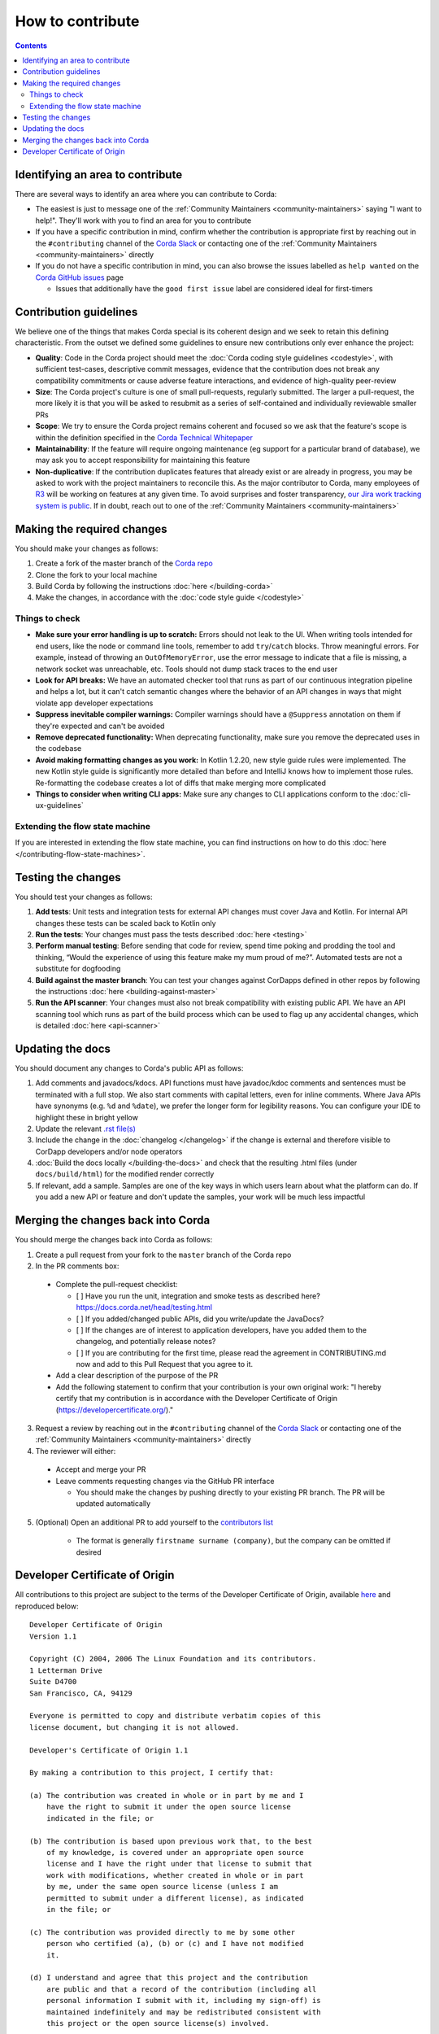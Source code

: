 How to contribute
=================

.. contents::

Identifying an area to contribute
---------------------------------
There are several ways to identify an area where you can contribute to Corda:

* The easiest is just to message one of the :ref:`Community Maintainers <community-maintainers>` saying "I want to help!". They'll work
  with you to find an area for you to contribute

* If you have a specific contribution in mind, confirm whether the contribution is appropriate first by reaching out in the
  ``#contributing`` channel of the `Corda Slack <http://slack.corda.net/>`_ or contacting one of the
  :ref:`Community Maintainers <community-maintainers>` directly

* If you do not have a specific contribution in mind, you can also browse the issues labelled as ``help wanted`` on the
  `Corda GitHub issues <https://github.com/corda/corda/issues?q=is%3Aopen+is%3Aissue+label%3A%22good+first+issue%22>`_ page

  * Issues that additionally have the ``good first issue`` label are considered ideal for first-timers

Contribution guidelines
-----------------------
We believe one of the things that makes Corda special is its coherent design and we seek to retain this defining characteristic. From the
outset we defined some guidelines to ensure new contributions only ever enhance the project:

* **Quality**: Code in the Corda project should meet the :doc:`Corda coding style guidelines <codestyle>`, with sufficient test-cases,
  descriptive commit messages, evidence that the contribution does not break any compatibility commitments or cause adverse feature
  interactions, and evidence of high-quality peer-review

* **Size**: The Corda project's culture is one of small pull-requests, regularly submitted. The larger a pull-request, the more likely it
  is that you will be asked to resubmit as a series of self-contained and individually reviewable smaller PRs

* **Scope**: We try to ensure the Corda project remains coherent and focused so we ask that the feature's scope is within the definition
  specified in the `Corda Technical Whitepaper`_

* **Maintainability**: If the feature will require ongoing maintenance (eg support for a particular brand of database), we may ask you to
  accept responsibility for maintaining this feature

* **Non-duplicative**: If the contribution duplicates features that already exist or are already in progress, you may be asked to work with
  the project maintainers to reconcile this. As the major contributor to Corda, many employees of `R3 <https://r3.com>`_ will be working on
  features at any given time. To avoid surprises and foster transparency,
  `our Jira work tracking system is public <https://r3-cev.atlassian.net/projects/CORDA/summary>`_. If in doubt, reach out to one of the
  :ref:`Community Maintainers <community-maintainers>`

Making the required changes
---------------------------
You should make your changes as follows:

1. Create a fork of the master branch of the `Corda repo <https://github.com/corda/corda>`_
2. Clone the fork to your local machine
3. Build Corda by following the instructions :doc:`here </building-corda>`
4. Make the changes, in accordance with the :doc:`code style guide </codestyle>`

Things to check
^^^^^^^^^^^^^^^

* **Make sure your error handling is up to scratch:** Errors should not leak to the UI. When writing tools intended for end users, like the
  node or command line tools, remember to add ``try``/``catch`` blocks. Throw meaningful errors. For example, instead of throwing an
  ``OutOfMemoryError``, use the error message to indicate that a file is missing, a network socket was unreachable, etc. Tools should not
  dump stack traces to the end user

* **Look for API breaks:** We have an automated checker tool that runs as part of our continuous integration pipeline and helps a lot, but
  it can't catch semantic changes where the behavior of an API changes in ways that might violate app developer expectations

* **Suppress inevitable compiler warnings:** Compiler warnings should have a ``@Suppress`` annotation on them if they're expected and can't
  be avoided

* **Remove deprecated functionality:** When deprecating functionality, make sure you remove the deprecated uses in the codebase

* **Avoid making formatting changes as you work:** In Kotlin 1.2.20, new style guide rules were implemented. The new Kotlin style guide is
  significantly more detailed than before and IntelliJ knows how to implement those rules. Re-formatting the codebase creates a lot of
  diffs that make merging more complicated

* **Things to consider when writing CLI apps:** Make sure any changes to CLI applications conform to the :doc:`cli-ux-guidelines`

Extending the flow state machine
^^^^^^^^^^^^^^^^^^^^^^^^^^^^^^^^
If you are interested in extending the flow state machine, you can find instructions on how to do this
:doc:`here </contributing-flow-state-machines>`.

Testing the changes
-------------------
You should test your changes as follows:

1. **Add tests**: Unit tests and integration tests for external API changes must cover Java and Kotlin. For internal API changes these
   tests can be scaled back to Kotlin only

2. **Run the tests**: Your changes must pass the tests described :doc:`here <testing>`

3. **Perform manual testing**: Before sending that code for review, spend time poking and prodding the tool and thinking, “Would the
   experience of using this feature make my mum proud of me?”. Automated tests are not a substitute for dogfooding

4. **Build against the master branch**: You can test your changes against CorDapps defined in other repos by following the instructions
   :doc:`here <building-against-master>`

5. **Run the API scanner**: Your changes must also not break compatibility with existing public API. We have an API scanning tool which
   runs as part of the build process which can be used to flag up any accidental changes, which is detailed :doc:`here <api-scanner>`

Updating the docs
-----------------
You should document any changes to Corda's public API as follows:

1. Add comments and javadocs/kdocs. API functions must have javadoc/kdoc comments and sentences must be terminated
   with a full stop. We also start comments with capital letters, even for inline comments. Where Java APIs have
   synonyms (e.g. ``%d`` and ``%date``), we prefer the longer form for legibility reasons. You can configure your IDE
   to highlight these in bright yellow
2. Update the relevant `.rst file(s) <https://github.com/corda/corda/tree/master/docs/source>`_
3. Include the change in the :doc:`changelog </changelog>` if the change is external and therefore visible to CorDapp
   developers and/or node operators
4. :doc:`Build the docs locally </building-the-docs>` and check that the resulting .html files (under ``docs/build/html``) for the modified
   render correctly
5. If relevant, add a sample. Samples are one of the key ways in which users learn about what the platform can do.
   If you add a new API or feature and don't update the samples, your work will be much less impactful

Merging the changes back into Corda
-----------------------------------
You should merge the changes back into Corda as follows:

1. Create a pull request from your fork to the ``master`` branch of the Corda repo

2. In the PR comments box:

  * Complete the pull-request checklist:

    * [ ] Have you run the unit, integration and smoke tests as described here? https://docs.corda.net/head/testing.html
    * [ ] If you added/changed public APIs, did you write/update the JavaDocs?
    * [ ] If the changes are of interest to application developers, have you added them to the changelog, and potentially
      release notes?
    * [ ] If you are contributing for the first time, please read the agreement in CONTRIBUTING.md now and add to this
      Pull Request that you agree to it.

  * Add a clear description of the purpose of the PR
  
  * Add the following statement to confirm that your contribution is your own original work: "I hereby certify that my contribution is in
    accordance with the Developer Certificate of Origin (https://developercertificate.org/)."

3. Request a review by reaching out in the ``#contributing`` channel of the `Corda Slack <http://slack.corda.net/>`_ or contacting one of
   the :ref:`Community Maintainers <community-maintainers>` directly

4. The reviewer will either:

  * Accept and merge your PR
  * Leave comments requesting changes via the GitHub PR interface

    * You should make the changes by pushing directly to your existing PR branch. The PR will be updated automatically

5. (Optional) Open an additional PR to add yourself to the
   `contributors list <https://github.com/corda/corda/blob/master/CONTRIBUTORS.md>`_

    * The format is generally ``firstname surname (company)``, but the company can be omitted if desired

Developer Certificate of Origin
-------------------------------
All contributions to this project are subject to the terms of the Developer Certificate of Origin, available
`here <https://developercertificate.org/>`_ and reproduced below::

    Developer Certificate of Origin
    Version 1.1

    Copyright (C) 2004, 2006 The Linux Foundation and its contributors.
    1 Letterman Drive
    Suite D4700
    San Francisco, CA, 94129

    Everyone is permitted to copy and distribute verbatim copies of this
    license document, but changing it is not allowed.

    Developer's Certificate of Origin 1.1

    By making a contribution to this project, I certify that:

    (a) The contribution was created in whole or in part by me and I
        have the right to submit it under the open source license
        indicated in the file; or

    (b) The contribution is based upon previous work that, to the best
        of my knowledge, is covered under an appropriate open source
        license and I have the right under that license to submit that
        work with modifications, whether created in whole or in part
        by me, under the same open source license (unless I am
        permitted to submit under a different license), as indicated
        in the file; or

    (c) The contribution was provided directly to me by some other
        person who certified (a), (b) or (c) and I have not modified
        it.

    (d) I understand and agree that this project and the contribution
        are public and that a record of the contribution (including all
        personal information I submit with it, including my sign-off) is
        maintained indefinitely and may be redistributed consistent with
        this project or the open source license(s) involved.

.. _`Corda Technical Whitepaper`: _static/corda-technical-whitepaper.pdf
